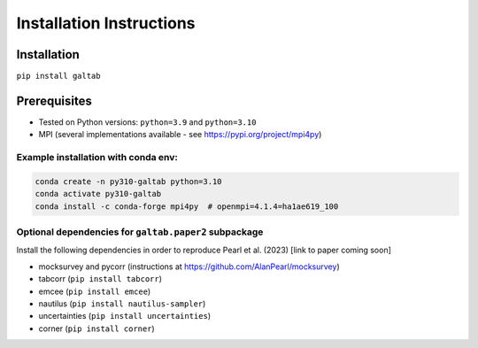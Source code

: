 Installation Instructions
=========================

Installation
------------
``pip install galtab``

Prerequisites
-------------
- Tested on Python versions: ``python=3.9`` and ``python=3.10``
- MPI (several implementations available - see https://pypi.org/project/mpi4py)

Example installation with conda env:
++++++++++++++++++++++++++++++++++++

.. code-block:: console

    conda create -n py310-galtab python=3.10
    conda activate py310-galtab
    conda install -c conda-forge mpi4py  # openmpi=4.1.4=ha1ae619_100

Optional dependencies for ``galtab.paper2`` subpackage
++++++++++++++++++++++++++++++++++++++++++++++++++++++

Install the following dependencies in order to reproduce Pearl et al. (2023)
[link to paper coming soon]

- mocksurvey and pycorr (instructions at https://github.com/AlanPearl/mocksurvey)
- tabcorr (``pip install tabcorr``)
- emcee (``pip install emcee``)
- nautilus (``pip install nautilus-sampler``)
- uncertainties (``pip install uncertainties``)
- corner (``pip install corner``)